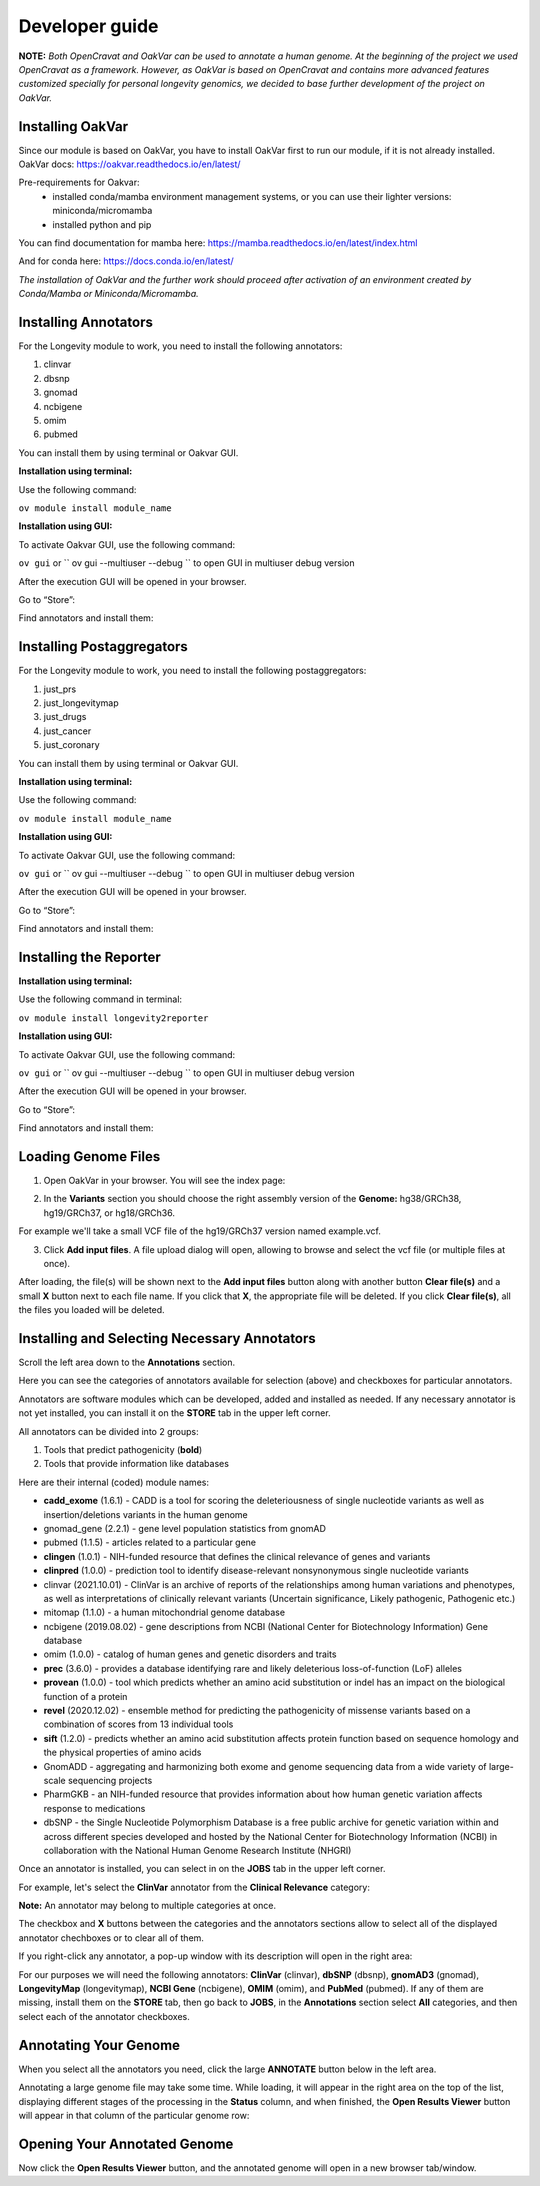 Developer guide
===============

**NOTE:** *Both OpenCravat and OakVar can be used to annotate a human genome. At the beginning of the project we used OpenCravat as a framework. However, as OakVar is based on OpenCravat and contains more advanced features customized specially for personal longevity genomics, we decided to base further development of the project on OakVar.*

Installing OakVar
----------------------------

Since our module is based on OakVar, you have to install OakVar first to run our module, if it is not already installed. 
OakVar docs: https://oakvar.readthedocs.io/en/latest/

Pre-requirements for Oakvar: 
  - installed conda/mamba environment management systems, or you can use their lighter versions: miniconda/micromamba
  - installed python and pip

You can find documentation for mamba here: https://mamba.readthedocs.io/en/latest/index.html

And for conda here: https://docs.conda.io/en/latest/


*The installation of OakVar and the further work should proceed after activation of an environment created by Conda/Mamba or Miniconda/Micromamba.*

Installing Annotators
----------------------

For the Longevity module to work, you need to install the following annotators:

1.	clinvar

2.	dbsnp

3.	gnomad

4.	ncbigene

5.	omim

6.	pubmed


You can install them by using terminal or Oakvar GUI.


**Installation using terminal:**

Use the following command:

``ov module install module_name``



**Installation using GUI:**

To activate Oakvar GUI, use the following command:

``ov gui``  or `` ov gui --multiuser --debug `` to open GUI in multiuser debug version

After the execution GUI will be opened in your browser.

Go to “Store”:

.. image:: gui-installation1.png
  :alt: gui-installation store

Find annotators and install them:

.. image:: gui-installation2.png
  :alt: gui-installation annotators


Installing Postaggregators
----------------------

For the Longevity module to work, you need to install the following postaggregators:

1.	just_prs

2.	just_longevitymap

3.	just_drugs

4.	just_cancer

5.	just_coronary


You can install them by using terminal or Oakvar GUI.


**Installation using terminal:**

Use the following command:

``ov module install module_name``



**Installation using GUI:**

To activate Oakvar GUI, use the following command:

``ov gui``  or `` ov gui --multiuser --debug `` to open GUI in multiuser debug version

After the execution GUI will be opened in your browser.

Go to “Store”:

.. image:: gui-installation1.png
  :alt: gui-installation store

Find annotators and install them:

.. image:: adding_modules.png
  :alt: gui-installation postaggregators



Installing the Reporter
--------------------

**Installation using terminal:**

Use the following command in terminal:

``ov module install longevity2reporter``

**Installation using GUI:**

To activate Oakvar GUI, use the following command:

``ov gui``  or `` ov gui --multiuser --debug `` to open GUI in multiuser debug version

After the execution GUI will be opened in your browser.

Go to “Store”:

.. image:: gui-installation1.png
  :alt: gui-installation store

Find annotators and install them:

.. image:: adding_modules.png
  :alt: gui-installation reporter


Loading Genome Files
---------------------

1. Open OakVar in your browser. You will see the index page:

.. image:: index.png
  :alt: Index page

2. In the **Variants** section you should choose the right assembly version of the **Genome:** hg38/GRCh38, hg19/GRCh37, or hg18/GRCh36.

For example we'll take a small VCF file of the hg19/GRCh37 version named example.vcf.

3. Click **Add input files**. A file upload dialog will open, allowing to browse and select the vcf file (or multiple files at once).

After loading, the file(s) will be shown next to the **Add input files** button along with another button **Clear file(s)** and a small **X** button next to each file name. If you click that **X**, the appropriate file will be deleted. If you click **Clear file(s)**, all the files you loaded will be deleted.

.. image:: vcf-loaded.png
  :alt: vcf files loaded
  
Installing and Selecting Necessary Annotators
---------------------------------------------
  
Scroll the left area down to the **Annotations** section.

Here you can see the categories of annotators available for selection (above) and checkboxes for particular annotators.

Annotators are software modules which can be developed, added and installed as needed. If any necessary annotator is not yet installed, you can install it on the **STORE** tab in the upper left corner.

All annotators can be divided into 2 groups:

1) Tools that predict pathogenicity (**bold**)
2) Tools that provide information like databases

Here are their internal (coded) module names:

• **cadd_exome** (1.6.1) - CADD is a tool for scoring the deleteriousness of single nucleotide variants as well as insertion/deletions variants in the human genome

• gnomad_gene (2.2.1) - gene level population statistics from gnomAD

• pubmed (1.1.5) - articles related to a particular gene

• **clingen** (1.0.1) - NIH-funded resource that defines the clinical relevance of genes and variants

• **clinpred** (1.0.0) - prediction tool to identify disease-relevant nonsynonymous single nucleotide variants

• clinvar (2021.10.01) - ClinVar is an archive of reports of the relationships among human variations and phenotypes, as well as interpretations of clinically relevant variants (Uncertain significance, Likely pathogenic, Pathogenic etc.)

• mitomap (1.1.0) - a human mitochondrial genome database

• ncbigene (2019.08.02) - gene descriptions from NCBI (National Center for Biotechnology Information) Gene database

• omim (1.0.0) - catalog of human genes and genetic disorders and traits

• **prec** (3.6.0) - provides a database identifying rare and likely deleterious loss-of-function (LoF) alleles

• **provean** (1.0.0) - tool which predicts whether an amino acid substitution or indel has an impact on the biological function of a protein

• **revel** (2020.12.02) - ensemble method for predicting the pathogenicity of missense variants based on a combination of scores from 13 individual tools

• **sift** (1.2.0) - predicts whether an amino acid substitution affects protein function based on sequence homology and the physical properties of amino acids

• GnomADD - aggregating and harmonizing both exome and genome sequencing data from a wide variety of large-scale sequencing projects

• PharmGKB - an NIH-funded resource that provides information about how human genetic variation affects response to medications

• dbSNP - the Single Nucleotide Polymorphism Database is a free public archive for genetic variation within and across different species developed and hosted by the National Center for Biotechnology Information (NCBI) in collaboration with the National Human Genome Research Institute (NHGRI)

Once an annotator is installed, you can select in on the **JOBS** tab in the upper left corner.

For example, let's select the **ClinVar** annotator from the **Clinical Relevance** category:

.. image:: select-annotations.png
  :alt: Selecting annotators
  
**Note:** An annotator may belong to multiple categories at once.

The checkbox and **X** buttons between the categories and the annotators sections allow to select all of the displayed annotator chechboxes or to clear all of them.

If you right-click any annotator, a pop-up window with its description will open in the right area:

.. image:: annotation-description.png
  :alt: Annotator description
  
For our purposes we will need the following annotators: **ClinVar** (clinvar), **dbSNP** (dbsnp), **gnomAD3** (gnomad), **LongevityMap** (longevitymap), **NCBI Gene** (ncbigene), **OMIM** (omim), and **PubMed** (pubmed). If any of them are missing, install them on the **STORE** tab, then go back to **JOBS**, in the **Annotations** section  select **All** categories, and then select each of the annotator checkboxes.  
  
Annotating Your Genome  
----------------------
  
When you select all the annotators you need, click the large **ANNOTATE** button below in the left area.

Annotating a large genome file may take some time. While loading, it will appear in the right area on the top of the list, displaying different stages of the processing in the **Status** column, and when finished, the **Open Results Viewer** button will appear in that column of the particular genome row:

.. image:: genome-annotated.png
  :alt: Genome annotated
  
Opening Your Annotated Genome
----------------------------
  
Now click the **Open Results Viewer** button, and the annotated genome will open in a new browser tab/window.

